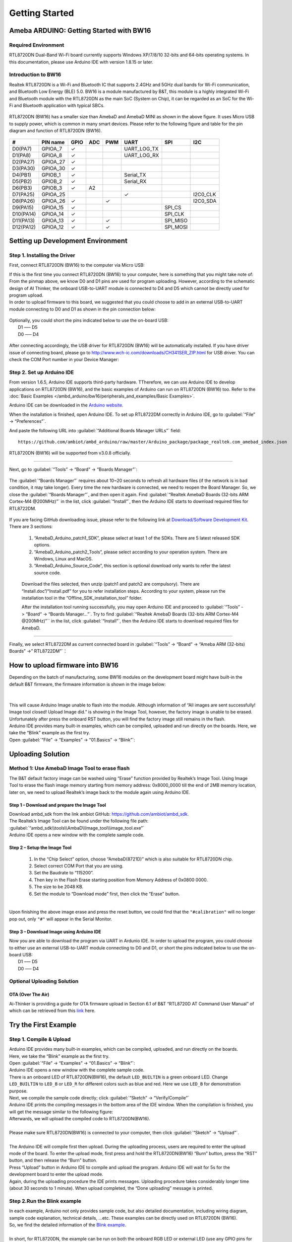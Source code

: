 ###############
Getting Started
###############

*******************************************
Ameba ARDUINO: Getting Started with BW16
*******************************************

Required Environment
====================

RTL8720DN Dual-Band Wi-Fi board currently supports Windows XP/7/8/10 32-bits and 64-bits 
operating systems. In this documentation, please use Arduino IDE with version 1.8.15 or later.

Introduction to BW16
===========================================

Realtek RTL8720DN is a Wi-Fi and Bluetooth IC that supports 2.4GHz and 5GHz dual bands for 
Wi-Fi communication, and Bluetooth Low Energy (BLE) 5.0. BW16 is a module manufactured by B&T, 
this module is a highly integrated Wi-Fi and Bluetooth module with the RTL8720DN as the main SoC 
(System on Chip), it can be regarded as an SoC for the Wi-Fi and Bluetooth application with typical SBCs.

   |bw16-get-start-1|

RTL8720DN (BW16) has a smaller size than AmebaD and AmebaD MINI as shown in the above figure. 
It uses Micro USB to supply power, which is common in many smart devices.
Please refer to the following figure and table for the pin diagram and function of RTL8720DN (BW16).

   |bw16-get-start-2|

=========  ========  ====  ==== ===== ============== ========= ========
\#         PIN name  GPIO  ADC  PWM   UART           SPI       I2C
=========  ========  ====  ==== ===== ============== ========= ========
D0(PA7)    GPIOA_7   ✓                UART_LOG_TX              
D1(PA8)    GPIOA_8   ✓                UART_LOG_RX              
D2(PA27)   GPIOA_27   ✓                                     
D3(PA30)   GPIOA_30  ✓                                            
D4(PB1)    GPIOB_1   ✓                Serial_TX                            
D5(PB2)    GPIOB_2   ✓                Serial_RX                   
D6(PB3)    GPIOB_3   ✓     A2                                       
D7(PA25)   GPIOA_25                   ✓                        I2C0_CLK
D8(PA26)   GPIOA_26  ✓          ✓                              I2C0_SDA
D9(PA15)   GPIOA_15  ✓                               SPI_CS
D10(PA14)  GPIOA_14  ✓                               SPI_CLK    
D11(PA13)  GPIOA_13  ✓          ✓                    SPI_MISO  
D12(PA12)  GPIOA_12  ✓          ✓                    SPI_MOSI  
=========  ========  ====  ==== ===== ============== ========= ========

**********************************
Setting up Development Environment
**********************************

Step 1. Installing the Driver
=============================

First, connect RTL8720DN (BW16) to the computer via Micro USB:
   |bw16-get-start-3|

| If this is the first time you connect RTL8720DN (BW16) to your computer, 
  here is something that you might take note of: 

| From the pinmap above, we know D0 and D1 pins are used for program uploading. 
  However, according to the schematic design of AI Thinker, the onboard USB-to-UART 
  module is connected to D4 and D5 which cannot be directly used for program upload.
| In order to upload firmware to this board, we suggested that you could choose to 
  add in an external USB-to-UART module connecting to D0 and D1 as shown in the 
  pin connection below:

   |bw16-get-start-4|

| Optionally, you could short the pins indicated below to use the on-board USB:
|   D1 ––– D5
|   D0 ––– D4

   |bw16-get-start-5|

| After connecting accordingly, the USB driver for RTL8720DN (BW16) will be 
  automatically installed. If you have driver issue of connecting board, please 
  go to http://www.wch-ic.com/downloads/CH341SER_ZIP.html for USB driver. 
  You can check the COM Port number in your Device Manager:
   
   |bw16-get-start-6|

Step 2. Set up Arduino IDE
==========================

From version 1.6.5, Arduino IDE supports third-party hardware.
TTherefore, we can use Arduino IDE to develop applications on RTL8720DN (BW16), 
and the basic examples of Arduino can run on RTL8720DN (BW16) too.  
Refer to the :doc:`Basic Examples </ambd_arduino/bw16/peripherals_and_examples/Basic Examples>`.

Arduino IDE can be
downloaded in the `Arduino website <https://www.arduino.cc/en/Main/Software>`_.

When the installation is finished, open Arduino IDE. To set up RTL8722DM
correctly in Arduino IDE, go to :guilabel:`“File” -> “Preferences”`.

And paste the following URL into :guilabel:`“Additional Boards Manager URLs”` field::
      
   https://github.com/ambiot/ambd_arduino/raw/master/Arduino_package/package_realtek.com_amebad_index.json

RTL8720DN (BW16) will be supported from v3.0.8 officially.

----

Next, go to :guilabel:`“Tools” -> “Board” -> “Boards Manager”`:

   |bw16-get-start-7|

The :guilabel:`“Boards Manager”` requires about 10~20 seconds to refresh all
hardware files (if the network is in bad condition, it may take longer).
Every time the new hardware is connected, we need to reopen the Board
Manager. So, we close the :guilabel:`“Boards Manager”`, and then open it again. Find
:guilabel:`“Realtek AmebaD Boards (32-bits ARM Cortex-M4 @200MHz)”` in the list,
click :guilabel:`“Install”`, then the Arduino IDE starts to download required files
for RTL8722DM.

   |bw16-get-start-8|

| If you are facing GitHub downloading issue, please refer to the
  following link at `Download/Software Development Kit`_. There are 3
  sections:

      1. “AmebaD_Arduino_patch1_SDK”, please select at least 1 of the SDKs. There are 5 latest released SDK options.
      2. “AmebaD_Arduino_patch2_Tools”, please select according to your operation system. There are Windows, Linux and MacOS. 
      3. “AmebaD_Arduino_Source_Code”, this section is optional download only wants to refer the latest source code.

.. _Download/Software Development Kit: https://www.amebaiot.com.cn/en/ameba-arduino-summary/

   Download the files selected, then unzip (patch1 and patch2 are compulsory). 
   There are “Install.doc”/“Install.pdf” for you to refer installation steps. 
   According to your system, please run the installation tool in the 
   “Offline_SDK_installation_tool” folder.

   After the installation tool running successfully, you may open Arduino
   IDE and proceed to :guilabel:`“Tools” -> “Board“ -> “Boards Manager…”`. Try to find
   :guilabel:`“Realtek AmebaD Boards (32-bits ARM Cortex-M4 @200MHz)”`` in the list,
   click :guilabel:`“Install”`, then the Arduino IDE starts to download required files
   for AmebaD.

----

Finally, we select RTL8722DM as current connected board in 
:guilabel:`“Tools” -> “Board” -> “Ameba ARM (32-bits) Boards” ->” RTL8722DM”`：

   |bw16-get-start-9|

*********************************
How to upload firmware into BW16
*********************************

| Depending on the batch of manufacturing, some BW16 modules on the development board 
  might have built-in the default B&T firmware, the firmware information is shown in 
  the image below:
| 
|   |bw16-get-start-10|
|
| This will cause Arduino Image unable to flash into the module. Although information 
  of “All images are sent successfully! Image tool closed! Upload Image did.” is 
  showing in the Image Tool, however, the factory image is unable to be erased. 
  Unfortunately after press the onboard RST button, you will find the factory image 
  still remains in the flash.

| Arduino IDE provides many built-in examples, which can be compiled,
  uploaded and run directly on the boards. Here, we take the “Blink”
  example as the first try.
| Open :guilabel:`“File” -> “Examples” -> “01.Basics” -> “Blink”`:


*********************************
Uploading Solution
*********************************

Method 1: Use AmebaD Image Tool to erase flash
===============================================

| The B&T default factory image can be washed using “Erase” function 
  provided by Realtek’s Image Tool. Using Image Tool to erase the flash 
  image memory starting from memory address: 0x8000_0000 till the end 
  of 2MB memory location, later on, we need to upload Realtek’s image 
  back to the module again using Arduino IDE.
|   |bw16-get-start-11|

Step 1 – Download and prepare the Image Tool
---------------------------------------------

| Download ambd_sdk from the link ambiot GitHub: https://github.com/ambiot/ambd_sdk.
| The Realtek’s Image Tool can be found under the following file path: 
| :guilabel:`“ambd_sdk\\tools\\AmbaD\\Image_tool\\image_tool.exe”`
| Arduino IDE opens a new window with the complete sample code.

Step 2 – Setup the Image Tool
---------------------------------------------

   1. In the “Chip Select” option, choose “AmebaD(8721D)” which is also suitable for RTL8720DN chip.
   2. Select correct COM Port that you are using.
   3. Set the Baudrate to “115200”.
   4. Then key in the Flash Erase starting position from Memory Address of 0x0800 0000.
   5. The size to be 2048 KB.
   6. Set the module to “Download mode” first, then click the “Erase” button.

|   |bw16-get-start-12|
|
| Upon finishing the above image erase and press the reset button, we could find that the 
  ``"#calibration"`` will no longer pop out, only ``"#"`` will appear in the Serial Monitor.
|   |bw16-get-start-13|

Step 3 – Download Image using Arduino IDE
---------------------------------------------

| Now you are able to download the program via UART in Ardunio IDE. In order to upload the program, 
  you could choose to either use an external USB-to-UART module connecting to D0 and D1, or short 
  the pins indicated below to use the on-board USB:
|   |bw16-get-start-5|
|   D1 ––– D5
|   D0 ––– D4


Optional Uploading Solution
===========================

OTA (Over The Air)
------------------

Ai-Thinker is providing a guide for OTA firmware upload in Section 6.1 of B&T “RTL8720D AT Command User Manual” 
of which can be retrieved from this
`link <https://docs.ai-thinker.com/_media/rtl8710/docs/rtl8720d-at%E6%8C%87%E4%BB%A4%E6%89%8B%E5%86%8Cv2.4.1-20190814.pdf>`_ here.

*********************************
Try the First Example
*********************************

Step 1. Compile & Upload
============================

| Arduino IDE provides many built-in examples, which can be compiled, uploaded, and run directly on the boards. 
| Here, we take the “Blink” example as the first try.
| Open :guilabel:`“File” -> “Examples” -> “01.Basics” -> “Blink”`:
|   |bw16-get-start-14|
| Arduino IDE opens a new window with the complete sample code.
|   |bw16-get-start-15|
| There is an onboard LED of RTL8720DN(BW16), the default ``LED_BUILTIN`` is a green onboard LED. 
  Change ``LED_BUILTIN`` to ``LED_B`` or ``LED_R`` for different colors such as blue and red. 
  Here we use ``LED_B`` for demonstration purpose.
| Next, we compile the sample code directly; click 
  :guilabel:`“Sketch” -> “Verify/Compile”`
|   |bw16-get-start-16|
| Arduino IDE prints the compiling messages in the bottom area of the IDE
  window. When the compilation is finished, you will get the message
  similar to the following figure:
|   |bw16-get-start-17|
| Afterwards, we will upload the compiled code to RTL8720DN(BW16).
|
| Please make sure RTL8720DN(BW16) is connected to your computer, then
  click :guilabel:`“Sketch” -> “Upload”`.
|
| The Arduino IDE will compile first then upload. During the uploading process, 
  users are required to enter the upload mode of the board. 
  To enter the upload mode, first press and hold the RTL8720DN(BW16) “Burn” 
  button, press the “RST” button, and then release the “Burn” button.
|   |bw16-get-start-18|
| Press “Upload” button in Arduino IDE to compile and upload the program. 
  Arduino IDE will wait for 5s for the development board to enter the upload mode.
|   |bw16-get-start-19|
| Again, during the uploading procedure the IDE prints messages. Uploading
  procedure takes considerably longer time (about 30 seconds to 1 minute).
  When upload completed, the “Done uploading” message is printed.

Step 2.Run the Blink example
============================

| In each example, Arduino not only provides sample code, but also
  detailed documentation, including wiring diagram, sample code
  explanation, technical details, …etc. These examples can be directly
  used on RTL8720DN (BW16).
| So, we find the detailed information of the 
  `Blink example <https://www.arduino.cc/en/Tutorial/Blink>`__.
|
| In short, for RTL8720DN, the example can be run on both the 
  onboard RGB LED or external LED (use any GPIO pins for signal output). 
  Finally, press the “RST” button, and you can see the RGB LED turns into blue and keep blinking.

*********************************
References
*********************************

1. Introduction of RTL8720DN on Instructable:
   https://www.instructables.com/RTL8720DN/
2. Load Arduino image into BW16:
   `How to load BW16 program with Arduino – #13 <https://forum.amebaiot.com/t/how-to-load-bw16-program-with-arduino/517/13>`_
3. RTL8720DN (BW16) IMG2 SIGN Invalid Solution:
   `RTL8720DN(BW16) IMG2 SIGN Invalid Solution <https://forum.amebaiot.com/t/rtl8720dn-bw16-img2-sign-invalid-solution/669>`_
4. FTDI Driver Download from here:
   https://ftdichip.com/wp-content/uploads/2021/02/CDM21228_Setup.zip

**(End)**

-----------------------------------------------------------------------------------

.. note:: 
   If you face any issue, please refer to the FAQ and Trouble shooting sections on :doc:`../../support/index` page.  

.. |bw16-get-start-1| image:: ../media/getting_started/image1.png
   :width: 516
   :height: 438
   :scale: 80 %
.. |bw16-get-start-2| image:: ../media/getting_started/image2.png
   :width: 2363
   :height: 1103
   :scale: 25 %
.. |bw16-get-start-3| image:: ../media/getting_started/image3.png
   :width: 414
   :height: 690
   :scale: 50 %
.. |bw16-get-start-4| image:: ../media/getting_started/image4.png
   :width: 820
   :height: 584
   :scale: 50 %
.. |bw16-get-start-5| image:: ../media/getting_started/image5.png
   :width: 795
   :height: 579
   :scale: 50 %
.. |bw16-get-start-6| image:: ../media/getting_started/image6.png
   :width: 307
   :height: 484
   :scale: 100 %
.. |bw16-get-start-7| image:: ../media/getting_started/image7.png
   :width: 378
   :height: 346
   :scale: 100 %
.. |bw16-get-start-8| image:: ../media/getting_started/image8.png
   :width: 800
   :height: 450
   :scale: 100 %
.. |bw16-get-start-9| image:: ../media/getting_started/image9.png
   :width: 891
   :height: 407
   :scale: 80 %
.. |bw16-get-start-10| image:: ../media/getting_started/image10.png
   :width: 481
   :height: 351
   :scale: 100 %
.. |bw16-get-start-11| image:: ../media/getting_started/image11.png
   :width: 602
   :height: 348
   :scale: 100 %
.. |bw16-get-start-12| image:: ../media/getting_started/image12.png
   :width: 517
   :height: 204
   :scale: 100 %
.. |bw16-get-start-13| image:: ../media/getting_started/image13.png
   :width: 727
   :height: 475
   :scale: 80 %
.. |bw16-get-start-14| image:: ../media/getting_started/image14.png
   :width: 409  
   :height: 406
   :scale: 100 %
.. |bw16-get-start-15| image:: ../media/getting_started/image15.png
   :width: 418
   :height: 413
   :scale: 100 %
.. |bw16-get-start-16| image:: ../media/getting_started/image16.png
   :width: 378
   :height: 583
   :scale: 100 %
.. |bw16-get-start-17| image:: ../media/getting_started/image17.png
   :width: 378
   :height: 527
   :scale: 100 %
.. |bw16-get-start-18| image:: ../media/getting_started/image18.png
   :width: 288
   :height: 544
   :scale: 20 %
.. |bw16-get-start-19| image:: ../media/getting_started/image19.png
   :width: 351
   :height: 488
   :scale: 100 %